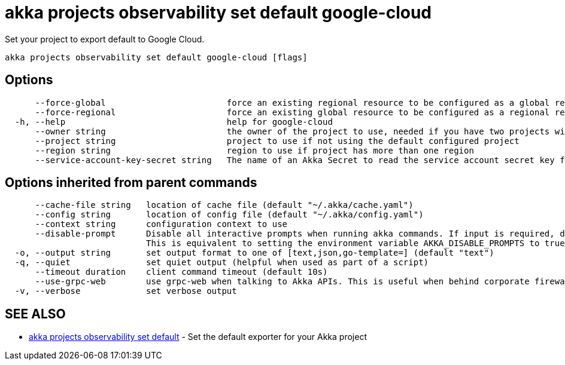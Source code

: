 = akka projects observability set default google-cloud

Set your project to export default to Google Cloud.

----
akka projects observability set default google-cloud [flags]
----

== Options

----
      --force-global                        force an existing regional resource to be configured as a global resource
      --force-regional                      force an existing global resource to be configured as a regional resource
  -h, --help                                help for google-cloud
      --owner string                        the owner of the project to use, needed if you have two projects with the same name from different owners
      --project string                      project to use if not using the default configured project
      --region string                       region to use if project has more than one region
      --service-account-key-secret string   The name of an Akka Secret to read the service account secret key from. The key should be in a property called 'key.json'.
----

== Options inherited from parent commands

----
      --cache-file string   location of cache file (default "~/.akka/cache.yaml")
      --config string       location of config file (default "~/.akka/config.yaml")
      --context string      configuration context to use
      --disable-prompt      Disable all interactive prompts when running akka commands. If input is required, defaults will be used, or an error will be raised.
                            This is equivalent to setting the environment variable AKKA_DISABLE_PROMPTS to true.
  -o, --output string       set output format to one of [text,json,go-template=] (default "text")
  -q, --quiet               set quiet output (helpful when used as part of a script)
      --timeout duration    client command timeout (default 10s)
      --use-grpc-web        use grpc-web when talking to Akka APIs. This is useful when behind corporate firewalls that decrypt traffic but don't support HTTP/2.
  -v, --verbose             set verbose output
----

== SEE ALSO

* link:akka_projects_observability_set_default.html[akka projects observability set default]	 - Set the default exporter for your Akka project

[discrete]

